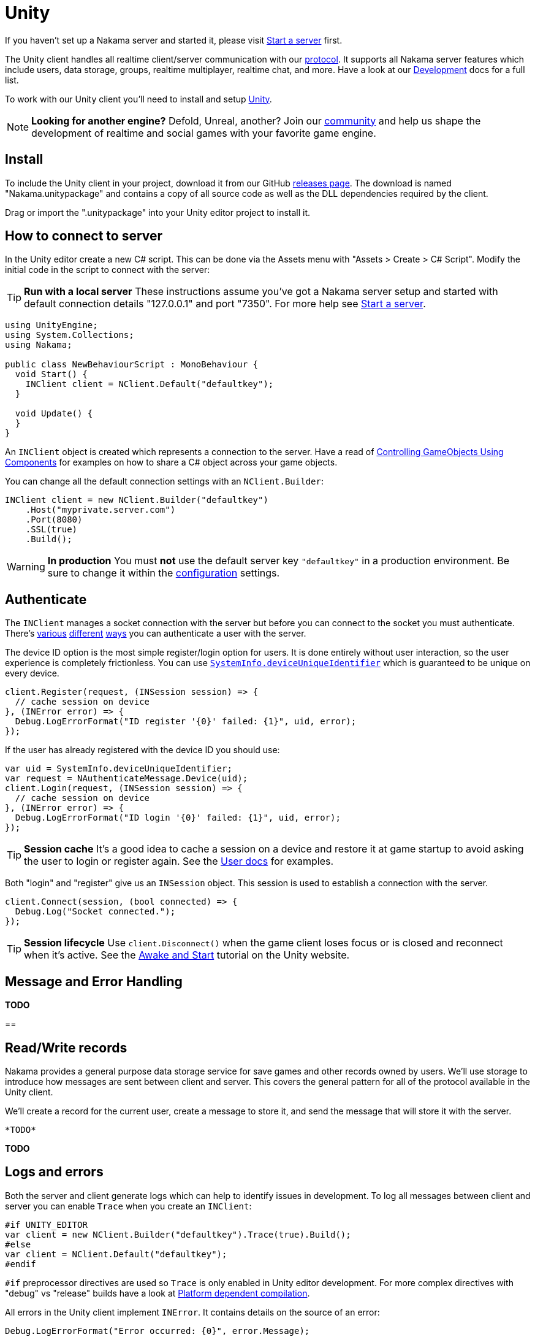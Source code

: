 = Unity

If you haven't set up a Nakama server and started it, please visit link:../start-server.adoc[Start a server] first.

The Unity client handles all realtime client/server communication with our link:../protocol/[protocol]. It supports all Nakama server features which include users, data storage, groups, realtime multiplayer, realtime chat, and more. Have a look at our link:../development/user.adoc[Development^] docs for a full list.

To work with our Unity client you'll need to install and setup https://unity3d.com/get-unity/download[Unity^].

NOTE: *Looking for another engine?*
Defold, Unreal, another? Join our https://gitter.im/heroiclabs/nakama[community] and help us shape the development of realtime and social games with your favorite game engine.

== Install

To include the Unity client in your project, download it from our GitHub https://github.com/heroiclabs/nakama-unity/releases[releases page^]. The download is named "Nakama.unitypackage" and contains a copy of all source code as well as the DLL dependencies required by the client.

Drag or import the ".unitypackage" into your Unity editor project to install it.

== How to connect to server

In the Unity editor create a new C# script. This can be done via the Assets menu with "Assets > Create > C# Script". Modify the initial code in the script to connect with the server:

TIP: *Run with a local server*
These instructions assume you've got a Nakama server setup and started with default connection details "127.0.0.1" and port "7350". For more help see link:../start-server.adoc[Start a server].

[source,csharp]
----
using UnityEngine;
using System.Collections;
using Nakama;

public class NewBehaviourScript : MonoBehaviour {
  void Start() {
    INClient client = NClient.Default("defaultkey");
  }

  void Update() {
  }
}
----

An `INClient` object is created which represents a connection to the server. Have a read of https://docs.unity3d.com/Manual/ControllingGameObjectsComponents.html[Controlling GameObjects Using Components^] for examples on how to share a C# object across your game objects.

You can change all the default connection settings with an `NClient.Builder`:

[source,csharp]
----
INClient client = new NClient.Builder("defaultkey")
    .Host("myprivate.server.com")
    .Port(8080)
    .SSL(true)
    .Build();
----

WARNING: *In production*
You must *not* use the default server key `"defaultkey"` in a production environment. Be sure to change it within the link:../configure.adoc[configuration] settings.

== Authenticate

The `INClient` manages a socket connection with the server but before you can connect to the socket you must authenticate. There's link:../development/user.adoc#_authenticate[various] link:../development/user.adoc#_email[different] link:../development/user.adoc#_custom[ways] you can authenticate a user with the server.

The device ID option is the most simple register/login option for users. It is done entirely without user interaction, so the user experience is completely frictionless. You can use https://docs.unity3d.com/ScriptReference/SystemInfo-deviceUniqueIdentifier.html[`SystemInfo.deviceUniqueIdentifier`] which is guaranteed to be unique on every device.

[source,csharp]
----
client.Register(request, (INSession session) => {
  // cache session on device
}, (INError error) => {
  Debug.LogErrorFormat("ID register '{0}' failed: {1}", uid, error);
});
----

If the user has already registered with the device ID you should use:

[source,csharp]
----
var uid = SystemInfo.deviceUniqueIdentifier;
var request = NAuthenticateMessage.Device(uid);
client.Login(request, (INSession session) => {
  // cache session on device
}, (INError error) => {
  Debug.LogErrorFormat("ID login '{0}' failed: {1}", uid, error);
});
----

TIP: *Session cache*
It's a good idea to cache a session on a device and restore it at game startup to avoid asking the user to login or register again. See the link:../development/user.adoc#_authenticate[User docs] for examples.

Both "login" and "register" give us an `INSession` object. This session is used to establish a connection with the server.

[source,csharp]
----
client.Connect(session, (bool connected) => {
  Debug.Log("Socket connected.");
});
----

TIP: *Session lifecycle*
Use `client.Disconnect()` when the game client loses focus or is closed and reconnect when it's active. See the https://unity3d.com/learn/tutorials/topics/scripting/awake-and-start[Awake and Start^] tutorial on the Unity website.

== Message and Error Handling

*TODO*

==

== Read/Write records

Nakama provides a general purpose data storage service for save games and other records owned by users. We'll use storage to introduce how messages are sent between client and server. This covers the general pattern for all of the protocol available in the Unity client.

We'll create a record for the current user, create a message to store it, and send the message that will store it with the server.

[source,csharp]
----
*TODO*
----

*TODO*

== Logs and errors

Both the server and client generate logs which can help to identify issues in development. To log all messages between client and server you can enable `Trace` when you create an `INClient`:

[source,csharp]
----
#if UNITY_EDITOR
var client = new NClient.Builder("defaultkey").Trace(true).Build();
#else
var client = NClient.Default("defaultkey");
#endif
----

`#if` preprocessor directives are used so `Trace` is only enabled in Unity editor development. For more complex directives with "debug" vs "release" builds have a look at https://docs.unity3d.com/Manual/PlatformDependentCompilation.html[Platform dependent compilation^].

All errors in the Unity client implement `INError`. It contains details on the source of an error:

[source,csharp]
----
Debug.LogErrorFormat("Error occurred: {0}", error.Message);
----

TIP: *Open-source*
The Unity client is https://github.com/heroiclabs/nakama-sdkunity[open-source] on GitHub. Please report issues and contribute code to help us make it better.

== Next Steps

This covers the basics of the Unity client. Some next steps are -

* link:../development/user.adoc[Fetch users]
* link:../development/groups.adoc[Add groups] or link:../development/friends.adoc[friends]
* link:../development/realtime-chat.adoc[Send chat messages]
* link:../development/realtime-multiplayer.adoc[Create multiplayer matches]
